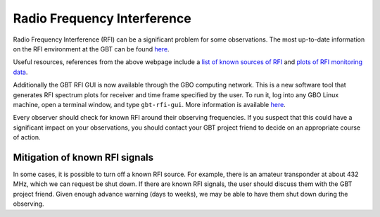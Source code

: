 

Radio Frequency Interference
----------------------------

Radio Frequency Interference (RFI) can be a significant problem for some observations.
The most up-to-date information on the RFI environment at the GBT can be found 
`here <http://www.gb.nrao.edu/IPG>`__.

Useful resources, references from the above webpage include a `list of known sources of RFI <https://safe.nrao.edu/wiki/bin/view/GB/Projects/RFIReportsTable>`__ and `plots of RFI monitoring data <https://www.gb.nrao.edu/IPG/rfiarchivepage.html>`__.

Additionally the GBT RFI GUI is now available through the GBO computing network. This 
is a new software tool that generates RFI spectrum plots for receiver and time frame 
specified by the user. To run it, log into any GBO Linux machine, open a terminal window, 
and type ``gbt-rfi-gui``. More information is available `here <https://greenbankobservatory.org/about/interference-protection/rfi-gui-user-guide>`__.

Every observer should check for known RFI around their observing frequencies. If you suspect
that this could have a significant impact on your observations, you should contact your
GBT project friend to decide on an appropriate course of action.





Mitigation of known RFI signals
^^^^^^^^^^^^^^^^^^^^^^^^^^^^^^^

In some cases, it is possible to turn off a known RFI source. For example, there is an amateur
transponder at about 432 MHz, which we can request be shut down. If there are known RFI signals, 
the user should discuss them with the GBT project friend. Given enough advance warning (days to weeks), 
we may be able to have them shut down during the observing.

